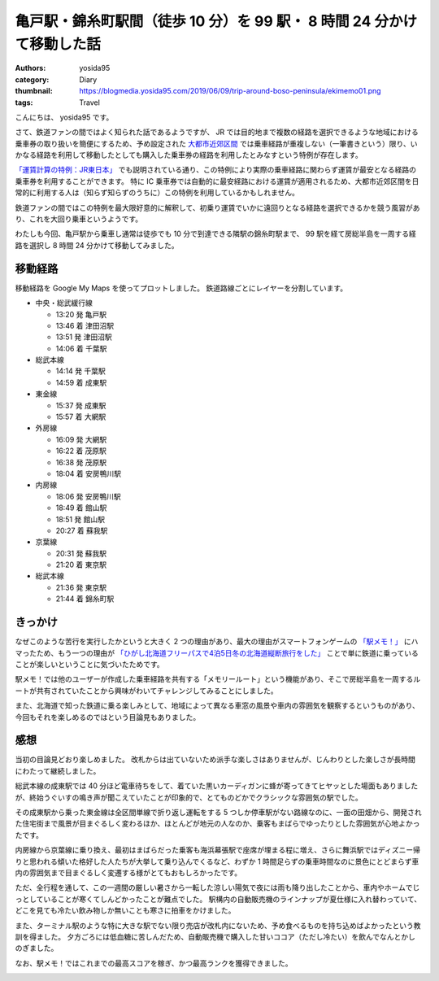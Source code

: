 亀戸駅・錦糸町駅間（徒歩 10 分）を 99 駅・ 8 時間 24 分かけて移動した話
=======================================================================

:authors: yosida95
:category: Diary
:thumbnail: https://blogmedia.yosida95.com/2019/06/09/trip-around-boso-peninsula/ekimemo01.png
:tags: Travel

こんにちは、 yosida95 です。

さて、鉄道ファンの間ではよく知られた話であるようですが、 JR では目的地まで複数の経路を選択できるような地域における乗車券の取り扱いを簡便にするため、予め設定された `大都市近郊区間 <https://ja.wikipedia.org/wiki/%E5%A4%A7%E9%83%BD%E5%B8%82%E8%BF%91%E9%83%8A%E5%8C%BA%E9%96%93_(JR)>`_ では乗車経路が重複しない（一筆書きという）限り、いかなる経路を利用して移動したとしても購入した乗車券の経路を利用したとみなすという特例が存在します。

`「運賃計算の特例：JR東日本」 <https://www.jreast.co.jp/kippu/1103.html>`_ でも説明されている通り、この特例により実際の乗車経路に関わらず運賃が最安となる経路の乗車券を利用することができます。
特に IC 乗車券では自動的に最安経路における運賃が適用されるため、大都市近郊区間を日常的に利用する人は（知らず知らずのうちに）この特例を利用しているかもしれません。

鉄道ファンの間ではこの特例を最大限好意的に解釈して、初乗り運賃でいかに遠回りとなる経路を選択できるかを競う風習があり、これを大回り乗車というようです。

わたしも今回、亀戸駅から乗車し通常は徒歩でも 10 分で到達できる隣駅の錦糸町駅まで、 99 駅を経て房総半島を一周する経路を選択し 8 時間 24 分かけて移動してみました。

移動経路
--------

.. raw:: html

  <iframe src="https://www.google.com/maps/d/embed?mid=1Q4AE5RXYO_jPsMljCe_IRRvRqrnbVB9C" width="640" height="480"></iframe>

移動経路を Google My Maps を使ってプロットしました。
鉄道路線ごとにレイヤーを分割しています。

- 中央・総武緩行線

  - 13:20 発 亀戸駅
  - 13:46 着 津田沼駅
  - 13:51 発 津田沼駅
  - 14:06 着 千葉駅

- 総武本線

  - 14:14 発 千葉駅
  - 14:59 着 成東駅

- 東金線

  - 15:37 発 成東駅
  - 15:57 着 大網駅

- 外房線

  - 16:09 発 大網駅
  - 16:22 着 茂原駅
  - 16:38 発 茂原駅
  - 18:04 着 安房鴨川駅

- 内房線

  - 18:06 発 安房鴨川駅
  - 18:49 着 館山駅
  - 18:51 発 館山駅
  - 20:27 着 蘇我駅

- 京葉線

  - 20:31 発 蘇我駅
  - 21:20 着 東京駅

- 総武本線

  - 21:36 発 東京駅
  - 21:44 着 錦糸町駅

きっかけ
--------

なぜこのような苦行を実行したかというと大きく 2 つの理由があり、最大の理由がスマートフォンゲームの `「駅メモ！」 <https://ekimemo.com/>`_ にハマったため、もう一つの理由が `「ひがし北海道フリーパスで4泊5日冬の北海道縦断旅行をした」 <{filename}/2019/01/31/hokkaido-trip.rst>`_ ことで単に鉄道に乗っていることが楽しいということに気づいたためです。

駅メモ！では他のユーザーが作成した乗車経路を共有する「メモリールート」という機能があり、そこで房総半島を一周するルートが共有されていたことから興味がわいてチャレンジしてみることにしました。

また、北海道で知った鉄道に乗る楽しみとして、地域によって異なる車窓の風景や車内の雰囲気を観察するというものがあり、今回もそれを楽しめるのではという目論見もありました。

感想
----

当初の目論見どおり楽しめました。
改札からは出ていないため派手な楽しさはありませんが、じんわりとした楽しさが長時間にわたって継続しました。

総武本線の成東駅では 40 分ほど電車待ちをして、着ていた黒いカーディガンに蜂が寄ってきてヒヤッとした場面もありましたが、終始うぐいすの鳴き声が聞こえていたことが印象的で、とてものどかでクラシックな雰囲気の駅でした。

その成東駅から乗った東金線は全区間単線で折り返し運転をする 5 つしか停車駅がない路線なのに、一面の田畑から、開発された住宅街まで風景が目まぐるしく変わるほか、ほとんどが地元の人なのか、乗客もまばらでゆったりとした雰囲気が心地よかったです。

内房線から京葉線に乗り換え、最初はまばらだった乗客も海浜幕張駅で座席が埋まる程に増え、さらに舞浜駅ではディズニー帰りと思われる傾いた格好した人たちが大挙して乗り込んでくるなど、わずか 1 時間足らずの乗車時間なのに景色にとどまらず車内の雰囲気まで目まぐるしく変遷する様がとてもおもしろかったです。

ただ、全行程を通して、この一週間の厳しい暑さから一転した涼しい陽気で夜には雨も降り出したことから、車内やホームでじっとしていることが寒くてしんどかったことが難点でした。
駅構内の自動販売機のラインナップが夏仕様に入れ替わっていて、どこを見ても冷たい飲み物しか無いことも寒さに拍車をかけました。

また、ターミナル駅のような特に大きな駅でない限り売店が改札内にないため、予め食べるものを持ち込めばよかったという教訓を得ました。
夕方ごろには低血糖に苦しんだため、自動販売機で購入した甘いココア（ただし冷たい）を飲んでなんとかしのぎました。

なお、駅メモ！ではこれまでの最高スコアを稼ぎ、かつ最高ランクを獲得できました。

.. image:: https://blogmedia.yosida95.com/2019/06/09/trip-around-boso-peninsula/ekimemo01.png
   :width: 50%

.. image:: https://blogmedia.yosida95.com/2019/06/09/trip-around-boso-peninsula/ekimemo02.png
   :width: 50%
